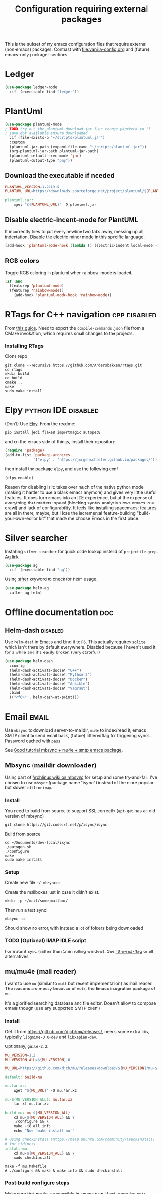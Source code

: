 #+TITLE: Configuration requiring external packages
#+PROPERTY: header-args :tangle yes :results silent :mkdirp yes

This is the subset of my emacs configuration files that require
external (non-emacs) packages. Contrast with [[file:vanilla-config.org]]
and (future) emacs-only packages sections.

* Ledger

#+BEGIN_SRC emacs-lisp
(use-package ledger-mode
  :if '(executable-find "ledger"))
#+END_SRC

* PlantUml
:PROPERTIES:
:SOURCE:   http://plantuml.com/
:END:

#+BEGIN_SRC emacs-lisp
(use-package plantuml-mode
; TODO try out the plantuml-download-jar func change pkgcheck to if
; java+dot available ensure downloaded
  :if (file-exists-p "~/scripts/plantuml.jar")
  :custom
  (plantuml-jar-path (expand-file-name "~/scripts/plantuml.jar"))
  (org-plantuml-jar-path plantuml-jar-path)
  (plantuml-default-exec-mode 'jar)
  (plantuml-output-type "png"))
#+END_SRC

** Download the executable if needed
:PROPERTIES:
:SOURCE:   https://hub.docker.com/r/think/plantuml/~/dockerfile/
:END:

#+BEGIN_SRC makefile :tangle plantuml/PlantUML.Makefile
PLANTUML_VERSION=1.2019.5
PLANTUML_URL=https://downloads.sourceforge.net/project/plantuml/${PLANTUML_VERSION}/plantuml.${PLANTUML_VERSION}.jar

plantuml.jar:
	wget "${PLANTUML_URL}" -O plantuml.jar
#+END_SRC

** Disable electric-indent-mode for PlantUML
:PROPERTIES:
:SOURCE:   https://stackoverflow.com/a/21183089
:END:
It incorrectly tries to put every newline two tabs away, messing up
all indentation. Disable the electric minor mode in this specific
language.

#+BEGIN_SRC emacs-lisp
(add-hook 'plantuml-mode-hook (lambda () (electric-indent-local-mode -1)))
#+END_SRC

** RGB colors
Toggle RGB coloring in plantuml when rainbow-mode is loaded.
#+BEGIN_SRC emacs-lisp
(if (and
  (featurep 'plantuml-mode)
  (featurep 'rainbow-mode))
    (add-hook 'plantuml-mode-hook 'rainbow-mode))
#+END_SRC


* RTags for C++ navigation                                     :cpp:disabled:
From [[https://github.com/dfrib/emacs_setup][this guide]]. Need to export the =compile-commands.json= file from
a CMake invokation, which requires small changes to the projects.

*** Installing RTags

Clone repo
#+BEGIN_SRC shell :tangle no
git clone --recursive https://github.com/Andersbakken/rtags.git
cd rtags
mkdir build
cd build
cmake ..
make
sudo make install
#+END_SRC


* Elpy                                                  :python:IDE:disabled:
(Don't) Use [[https://github.com/jorgenschaefer/elpy][Elpy]].
From the readme:
#+BEGIN_SRC shell :tangle no
pip install jedi flake8 importmagic autopep8
#+END_SRC
and on the emacs side of things, install their repository
#+BEGIN_SRC emacs-lisp :tangle no
(require 'package)
(add-to-list 'package-archives
             '("elpy" . "https://jorgenschaefer.github.io/packages/"))
#+END_SRC
then install the package =elpy=, and use the following conf
#+BEGIN_SRC emacs-lisp :tangle no
(elpy-enable)
#+END_SRC

Reason for disabling is it: takes over much of the native python mode
(making it harder to use a blank emacs anymore) and gives very little
useful features. It does turn emacs into an IDE experience, but at the
expense of everything that matters: speed (blocking syntax analysis
slows emacs to a crawl) and lack of configurability. It feels like
installing spacemacs: features are all in there, maybe, but I lose the
incremental feature-building "build-your-own-editor kit" that made me
choose Emacs in the first place.


* Silver searcher
Installing =silver-searcher= for quick code lookup instead of
=projectile-grep=. [[https://github.com/ggreer/the_silver_searcher][Ag link]]

#+BEGIN_SRC emacs-lisp
(use-package ag
  :if '(executable-find "ag"))
#+END_SRC

Using [[info:use-package#after][:after]] keyword to check for helm usage.
#+BEGIN_SRC emacs-lisp
(use-package helm-ag
  :after ag helm)
#+END_SRC

* Offline documentation                                                 :doc:
** Helm-dash                                                       :disabled:
Use =helm-dash= in Emacs and bind it to =F6=. This actually requires
=sqlite= which isn't there by default everywhere. Disabled because I
haven't used it for a while and it's easily broken (very stateful!)

#+BEGIN_SRC emacs-lisp :tangle no
(use-package helm-dash
  :config
  (helm-dash-activate-docset "C++")
  (helm-dash-activate-docset "Python 2")
  (helm-dash-activate-docset "Docker")
  (helm-dash-activate-docset "Ansible")
  (helm-dash-activate-docset "Vagrant")
  :bind
  (("<f6>" . helm-dash-at-point)))
#+END_SRC

* Email                                                               :email:
Use =mbsync= to download server-to-maildir, =mu4e= to index/read it,
emacs SMTP client to send email back, (future) littleredflag for triggering
syncs. Password cached with =pass=.

See [[http://www.macs.hw.ac.uk/~rs46/posts/2014-01-13-mu4e-email-client.html][Good tutorial mbsync + mu4e + smtp emacs package]].


** Mbsync (maildir downloader)
:PROPERTIES:
:CREATED:  [2017-05-26 Fri 11:29]
:END:

Using part of [[https://wiki.archlinux.org/index.php/Isync][Archlinux wiki on mbsync]] for setup and some
try-and-fail. I've chosen to use =mbsync= (package name "isync")
instead of the more popular but slower =offlineimap=.

*** Install
:PROPERTIES:
:CREATED:  [2017-05-26 Fri 11:29]
:END:
You need to build from source to support SSL correctly (=apt-get= has
an old version of mbsync)
#+BEGIN_SRC shell :tangle no
git clone https://git.code.sf.net/p/isync/isync
#+END_SRC

Build from source
#+BEGIN_SRC shell :tangle no
cd ~/Documents/dev-local/isync
./autogen.sh
./configure
make
sudo make install
#+END_SRC

*** Setup

Create new file =~/.mbsyncrc=


Create the mailboxes just in case it didn't exist.
#+BEGIN_SRC shell :tangle no
mkdir -p ~/mail/some_mailbox/
#+END_SRC
Then run a test sync:
#+BEGIN_SRC shell :tangle no
mbsync -a
#+END_SRC

Should show no error, with instead a lot of folders being downloaded

*** TODO (Optional) IMAP IDLE script
For instant sync (rather than 5min rolling window).
See [[https://github.com/rlue/little_red_flag][little-red-flag]] or all alternatives
** mu/mu4e (mail reader)
I want to use =mu= (similar to =mutt= but recent implementation) as
mail reader. The reasons are mostly because of =mu4e=, the Emacs
integration package of =mu=.

It's a glorified searching database and file editor. Doesn't allow to
compose emails though (use any supported SMTP client)

*** Install
Get it from https://github.com/djcb/mu/releases/, needs some extra
libs, typically =libgmime-3.0-dev= and =libxapian-dev=.

Optionally, =guile-2.2=.


#+begin_src makefile :tangle mu4e/mu.Makefile
MU_VERSION=1.2
MU_VERSION_ALL=${MU_VERSION}.0

MU_URL=https://github.com/djcb/mu/releases/download/${MU_VERSION}/mu-${MU_VERSION_ALL}.tar.xz

default: build-mu

mu.tar.xz:
	wget "${MU_URL}" -O mu.tar.xz

mu-${MU_VERSION_ALL}: mu.tar.xz
	tar xf mu.tar.xz

build-mu: mu-${MU_VERSION_ALL}
	cd mu-${MU_VERSION_ALL} && \
	./configure && \
	make -j8 all info
	echo "Now `make install-mu`"

# Using checkinstall (https://help.ubuntu.com/community/CheckInstall)
# for tidiness
install-mu:
	cd mu-${MU_VERSION_ALL} && \
	sudo checkinstall
#+end_src

#+BEGIN_SRC shell :tangle no
make -f mu.Makefile
# ./configure && make & make info && sudo checkinstall
#+END_SRC

*** Post-build configure steps
Make sure that mu4e is accessible in emacs now. If not, copy the
=mu4e/= folder to your custom lisp folder and sprinkle config.

#+CAPTION Sample ~/.mbsyncrc
#+BEGIN_SRC conf :tangle no
IMAPAccount jibytech
# Address to connect to
Host imap.fastmail.com
User jb@jiby.tech
PassCmd "pass jiby.tech/fastmail/emacs_hally"
SSLType IMAPS

IMAPStore jibytech-remote
Account jibytech

MaildirStore jibytech-local
Subfolders Verbatim
# The trailing "/" is important
Path ~/.mail/jiby.tech/
Inbox ~/.mail/jiby.tech/Inbox

Channel jibytech
Master :jibytech-remote:
Slave :jibytech-local:
Patterns *
# Automatically create missing mailboxes both sides, as well as deletions
Create Both
Remove Both

# Save the synchronization state files in the relevant directory
SyncState *
#+END_SRC
*** Use
Index the maildir once

#+BEGIN_SRC shell :tangle no
mu index --maildir=~/mail/something
#+END_SRC
Then start using it !

#+BEGIN_SRC shell :tangle no
mu find some_keywords
#+END_SRC
*** Configure mu4e (emacs interface)
#+BEGIN_SRC emacs-lisp
(use-package mu4e
  :if (executable-find "mu")
  :load-path "~/.emacs.d/lisp/mu4e/"
  :bind ("C-M-4" . mu4e)
  :config
  ;; use imagemagick, if available
  (when (fboundp 'imagemagick-register-types)
    (imagemagick-register-types))
  ;; Allow HTML email to be read via PDF when text rendering fails
  (if-let (msg2pdf (executable-find "msg2pdf"))
      (setq mu4e-msg2pdf msg2pdf))
  (add-to-list 'mu4e-view-actions
	       '("bBrowser View" . mu4e-action-view-in-browser) t)
  ;; Hide the stupid empty update buffer when fetching mail
  (add-hook 'mu4e~update-mail-mode-hook 'bury-buffer)
  :custom
  ;; Don't keep message buffers around
  (message-kill-buffer-on-exit t)
  ;; Don't use cool icons for display (they are cool but are not of
  ;; correct length, messing up layouts)
  (mu4e-use-fancy-chars nil)
  ;; Get email every 5 minutes
  (mu4e-update-interval 300)
  (mu4e-get-mail-command "mbsync -aq")
  (mu4e-attachment-dir  "~/Downloads")
  (mu4e-view-show-images t)
  ;; Wrap lines softly via format=flowed
  (mu4e-compose-format-flowed t)
  (mu4e-view-show-addresses t)
  (mail-user-agent 'mu4e-user-agent))
#+END_SRC

*** Email attachments

From [[info:mu4e#Dired][mu4e manual on dired interaction]], add support for attaching files
from marked files in =dired=:
#+BEGIN_SRC emacs-lisp
(require 'gnus-dired)
;; make the `gnus-dired-mail-buffers' function also work on
;; message-mode derived modes, such as mu4e-compose-mode
(defun gnus-dired-mail-buffers ()
  "Return a list of active message buffers."
  (let (buffers)
    (save-current-buffer
      (dolist (buffer (buffer-list t))
        (set-buffer buffer)
        (when (and (derived-mode-p 'message-mode)
		   (null message-sent-message-via))
          (push (buffer-name buffer) buffers))))
    (nreverse buffers)))

(setq gnus-dired-mail-mode 'mu4e-user-agent)
(add-hook 'dired-mode-hook 'turn-on-gnus-dired-mode)
#+END_SRC

*** Configure org-mu4e
Integration of =orgmode= and =mu4e=.

#+BEGIN_SRC emacs-lisp
(when (featurep 'mu4e)
  (require 'org-mu4e))
#+END_SRC

Allows to make email links now.
*** Notifications
:PROPERTIES:
:SOURCE:   https://github.com/iqbalansari/mu4e-alert
:END:

#+BEGIN_SRC emacs-lisp
(use-package mu4e-alert
  :after mu4e
  :config
  (mu4e-alert-set-default-style 'libnotify)
  (mu4e-alert-enable-notifications)
  (mu4e-alert-enable-mode-line-display))
#+END_SRC
*** Remove HTML email backgrounds
:PROPERTIES:
:SOURCE:   https://www.reddit.com/r/emacs/comments/9ep5o1/mu4e_stop_emails_setting_backgroundforeground/
:END:

#+BEGIN_SRC emacs-lisp
(when (featurep 'mu4e)
  (require 'mu4e-contrib))

(setq mu4e-html2text-command 'mu4e-shr2text)
(setq shr-color-visible-luminance-min 60)
(setq shr-color-visible-distance-min 5)
(setq shr-use-colors nil)
(advice-add #'shr-colorize-region :around (defun shr-no-colourise-region (&rest ignore)))
#+END_SRC

#+CAPTION: Mailbox-specific setup
#+BEGIN_SRC emacs-lisp
(setq mu4e-maildir (expand-file-name "~/.mail/jiby.tech"))
(setq mu4e-drafts-folder "/Drafts")
(setq mu4e-sent-folder   "/Sent")
(setq mu4e-trash-folder  "/Trash")

(setq mu4e-maildir-shortcuts
      '(("/INBOX"        . ?i)
        ("/Sent"         . ?s)
        ("/Trash"        . ?t)
        ("/Drafts"       . ?d)))
#+END_SRC

** SMTP package to compose emails
Emacs's =smtp= package or independent tool =msmtp= which I've heard
good things about, such as support for offline email queues.

Extract from mu4e manual, adapted to my server
#+BEGIN_SRC emacs-lisp
(require 'smtpmail)
(setq user-mail-address "FILLMEHERE@jb.jiby.tech"
   message-send-mail-function 'smtpmail-send-it
   smtpmail-starttls-credentials '(("smtp.fastmail.com" 465 nil nil))
   smtpmail-auth-credentials
     '(("smtp.fastmail.com" 587 "jb@jiby.tech" nil))
   smtpmail-default-smtp-server "smtp.fastmail.com"
   smtpmail-smtp-server "smtp.fastmail.com"
   smtpmail-smtp-service 587)
#+END_SRC

** Push Notification via IDLE
Using IMAP's IDLE verb to get push-style notifications.
Code is in python.

See =scripts/= folder with the file:scripts/imap_idle_notify.py
Missing only a systemd service to run it.
* Calendar management
** Capture invitations to calendar
:PROPERTIES:
:SOURCE:   https://github.com/asoroa/ical2org.py
:END:
Using =ical2org-py= to convert the file to org mode. 
Binding [[info:mu4e#Attachment%20actions][mu4e Attachment actions]] to define a key for it.
Install via pipsi in github repo. It's easiest.

#+BEGIN_SRC shell :results verbatim :tangle no
ical2orgpy --help
#+END_SRC

#+RESULTS:
#+begin_example
Usage: ical2orgpy [OPTIONS] ICS_FILE ORG_FILE

  Convert ICAL format into org-mode.

  Files can be set as explicit file name, or `-` for stdin or stdout::

      $ ical2orgpy in.ical out.org

      $ ical2orgpy in.ical - > out.org

      $ cat in.ical | ical2orgpy - out.org

      $ cat in.ical | ical2orgpy - - > out.org

Options:
  -p, --print-timezones     Print acceptable timezone names and exit.
  -d, --days INTEGER RANGE  Window length in days (left & right from current
                            time). Has to be positive.
  -t, --timezone TEXT       Timezone to use. (local timezone by default)
  -h, --help                Show this message and exit.
#+end_example

#+BEGIN_SRC emacs-lisp
(defun convert-to-org-calendar-attachment (msg attachnum)
  "Converts to org format an (ical) attachment"
  (mu4e-view-pipe-attachment msg attachnum "ical2orgpy - - >> ~/dev/notes/calendar.org"))

;; defining 'n' as the shortcut (if mu4e is loaded)
(when (featurep 'mu4e)
  (add-to-list 'mu4e-view-attachment-actions
	       '("cSave to calendar" . convert-to-org-calendar-attachment) t))
#+END_SRC
*** TODO Via elisp
:PROPERTIES:
:CREATED:  [2019-07-15 Mon 12:14]
:ID:       75455f3f-419c-4a46-9f48-a51bff42c154
:END:

Using =icalendar-import-file= library:

#+BEGIN_SRC emacs-lisp :tangle no
(icalendar-import-file ICAL-FILENAME DIARY-FILENAME &optional NON-MARKING)
#+END_SRC

Tweak it to support importing to Org mode instead.

* Latex                                                                 :org:
** Live previews for equations
We can preview LaTeX equations in =org-mode=, but this requires a few
external packages:

#+BEGIN_SRC shell :tangle no
sudo apt-get install dvipng
#+END_SRC

Then use =C-c C-x C-l= to enable latex preview in orgmode.

Try it on the following equation

$e^{2\pi i} \cos{\theta{x}+ \lambda} = -1$

** Auto-preview
:PROPERTIES:
:SOURCE:   https://www.reddit.com/r/emacs/comments/9h44lk/i_can_finally_preview_latex_in_orgmode_took_me/e6asgu9/
:END:

We define a preview function that, if enabled as hook, auto-renders
equations.

#+BEGIN_SRC emacs-lisp
(defun auto-preview-org-latex ()
  "Toggles latex-preview when a dollar (latex equation) is followed by space"
  (when (looking-back (rx "$"))
    (save-excursion
      (backward-char 1)
      (org-toggle-latex-fragment))))

(defun preview-org-latex-hook ()
  "Hook to auto-preview latex fragments in org buffers"
  (org-cdlatex-mode)
  (diminish 'org-cdlatex-mode)
  (add-hook 'post-self-insert-hook #'auto-preview-org-latex 'append 'local))
#+END_SRC

Finally, we enable the package =cdlatex= which toggles our hook if the
executable =dvipng= is found in path. Preview is small, so we make it
twice bigger.
#+BEGIN_SRC emacs-lisp
(use-package cdlatex
  :if '(executable-find "dvipng")
  :custom (org-format-latex-options
	   (plist-put org-format-latex-options :scale 2.0))
  :hook (org-mode . preview-org-latex-hook))
#+END_SRC


** Export to PDF on Ubuntu
Org mode's export to PDF option through PDFLatex
#+begin_src shell :tangle no
sudo apt-get install texlive-latex-basetex live-fonts-recommended texlive-fonts-extra
#+end_src

** Export to pdf code highlighting
:PROPERTIES:
:SOURCE:   https://joonro.github.io/blog/posts/org-mode-outputdir-minted-latex-export.html
:END:
Using =minted=. Source mixed with variable docstring for =org-latex-listings=.
#+BEGIN_SRC emacs-lisp
(require 'ox-latex)
(add-to-list 'org-latex-packages-alist '("" "minted"))
(setq org-latex-listings 'minted)

; NOTE: Intentionally overridden below if latexmk (bibliography support) is available
(setq org-latex-pdf-process
      '("pdflatex --shell-escape --interaction nonstopmode -output-directory %o %f"
        "pdflatex --shell-escape --interaction nonstopmode -output-directory %o %f"
        "pdflatex --shell-escape --interaction nonstopmode -output-directory %o %f"))
#+END_SRC

#+begin_src shell :tangle no
sudo pip install pygment
#+end_src

** Export of bibliography
From [[file:config.org::*Bibliography][Bibliography]] entry, we use =org-ref= to support bibliography in Org
mode. By default, exporting from org-mode to PDF won't work when
references are present due to bibtex not being run. [[https://tex.stackexchange.com/questions/114864/how-to-get-bibtex-to-work-with-org-mode-latex-export][Stackoverflow]] has
found a solution by tweaking the command being run. This requires the
latexmk package: put in this file due to external (system) package
required.


#+BEGIN_SRC emacs-lisp
(if (executable-find "latexmk")
    (setq org-latex-pdf-process
	  (list
	   "latexmk  -pdflatex='lualatex -shell-escape -interaction nonstopmode' -pdf -bibtex -f  %f")))
#+END_SRC

** Math autocomplete
:PROPERTIES:
:CREATED:  [2019-07-24 Wed 22:27]
:ID:       a03b28ac-c028-4613-9402-6e6c85809f56
:END:
#+BEGIN_SRC emacs-lisp
(use-package company-math
  :after company
  :config
  (add-to-list 'company-backends 'company-math-symbols-latex))
#+END_SRC

* RFC export                                                   :rfc:disabled:
:PROPERTIES:
:SOURCE:   https://github.com/choppsv1/org-rfc-export
:END:

Export org-mode notes as RFC. Requires =xml2rfc=.
#+BEGIN_SRC emacs-lisp :tangle no
(use-package ox-rfc
  :if '(executable-find "xml2rfc"))
#+END_SRC

* Firefox control
:PROPERTIES:
:CREATED:  [2019-07-11 Thu 11:16]
:ID:       7125ed01-2c00-4cab-a205-711904296480
:END:

Reduce mouse usage by using a key (usually =F=) to highlight clickable
areas in the firefox page.

Tried tridactyl, it's great and does textarea editing in editors too
but it takes over everything not just these functions.
** CANCELED Tridactyl
:LOGBOOK:
- State "CANCELED"   from              [2019-07-11 Thu 12:35] \\
  Takes over too much of the screen.
:END:
Vimperator successor: [[https://addons.mozilla.org/en-GB/firefox/addon/tridactyl-vim][Tridactyl]] ([[https://github.com/tridactyl/tridactyl][Github]]).

See sample [[https://github.com/skeeto/dotfiles/blob/master/_tridactylrc][tridactylrc on Github]] for config.

#+begin_src conf :tangle no
bind <A-x> fillcmdline_notrail

" L is already bound to (history) forward
bind l back

bind <C-n> scrollline +3
bind <C-p> scrollline -3

bind <C-v> scrollpage
bind <C-A-v> scrollpage -1


quickmark n https://news.ycombinator.com/
quickmark y https://youtube.com/
set searchurls.s       https://duckduckgo.com/?q=%s

set editorcmd emacsclient
#+end_src
** Vimium-FF
:PROPERTIES:
:CREATED:  [2019-07-11 Thu 11:19]
:ID:       5b864d1d-b51a-40b7-ac3c-39f56c9168f4
:END:

The [[https://addons.mozilla.org/en-GB/firefox/addon/vimium-ff][vimium-FF addon]] to move around using vim-style bindings. Defined a
few Emacs ones below:
#+begin_src conf :tangle vimium/.vimiumconfig
map <c-v> scrollPageDown
map <a-v> scrollPageUp
unmap H
unmap l
map l goBack

# Already used in Firefox
#map <c-p> scrollUp
# map <c-n> scrollDown

map <c-f> scrollRight
map <c-b> scrollLeft
map <c-y> yank
#+end_src

** WithExEditor
:PROPERTIES:
:CREATED:  [2019-07-11 Thu 12:36]
:ID:       9a0b571a-06e7-46fe-bda2-d6f99c5e9f79
:END:

[[https://addons.mozilla.org/en-US/firefox/addon/withexeditor/][WithExEditor Firefox addon]] to Edit textarea from external text editor.

Set up host side needed.

#+begin_src shell
VERSION=5.1.3
mkdir -p dev/foss/WithExEditor
cd dev/foss/WithExEditor
wget https://github.com/asamuzaK/withExEditorHost/releases/download/v${VERSION}/linux-x86_64.zip
unzip linux-x86_64.zip
chmod u+x index
./index setup --browser firefox
#+end_src


* Borg backup
[[https://www.borgbackup.org/][Borg]] is a backup system that does all I want: chunking, deduplication,
compression, and encryption.

#+begin_src shell :tangle no
sudo apt-get install borgbackup
pip install borgbackup
#+end_src

See [[https://gitlab.com/WoJ/systemd-borg/tree/master][Example systemd unit+timer]] using for Borg regularly.

#+begin_src conf :tangle no
[Unit]
Description=borg backup

[Service]
Type=oneshot
Environment=BORG_REPO=/services/backup/borg/
Environment=BORG_HOSTNAME_IS_UNIQUE=yes
ExecStart=/usr/bin/borg create --exclude-from=/services/backup/borg-exclude-srv.txt --list --stats ::srv-${INVOCATION_ID} /
ExecStartPost=/usr/bin/borg prune -v --list --keep-daily=7 --keep-weekly=4 --keep-within 2d --stats
#+end_src


#+begin_src conf :tangle no
[Unit]
Description=Run borg

[Timer]
OnCalendar=*-*-* 00/3:00:00

[Install]
WantedBy=timers.target
#+end_src

** Systematize it with borgmatic
Borgmatic is a yaml-based wrapper around =borgbackup=. It means to
automate the backing up, validating, culling old backups into a single
command that can be run as systemd service on a timer. Install via
=pip=.

#+CAPTION: Generate a config file
#+begin_src shell :tangle no
sudo generate-borgmatic-config
#+end_src

File generated at =/etc/borgmatic/config.yaml=.


#+begin_src yaml :tangle no
location:
    # List of source directories to backup (required). Globs and tildes are expanded.
    source_directories:
        - /home/jiby/

    # Stay in same file system (do not cross mount points).
    one_file_system: true

    # Paths to local or remote repositories (required). Tildes are expanded. Multiple
    # repositories are backed up to in sequence. See ssh_command for SSH options like
    # identity file or port.
    repositories:
        - /run/media/jiby/Tony/backup/

    # Alternate Borg local executable. Defaults to "borg".
    local_path: /usr/bin/borg

    # Any paths matching these patterns are excluded from backups. Globs and tildes
    # are expanded. See the output of "borg help patterns" for more details.
    exclude_patterns:
        - '*.pyc'
        - ~/*/.cache
        - /etc/ssl
        - '*.log'

    # Exclude directories that contain a CACHEDIR.TAG file. See
    # http://www.brynosaurus.com/cachedir/spec.html for details.
    exclude_caches: true

    # Exclude directories that contain a file with the given filename.
    exclude_if_present: .nobackup

# Repository storage options. See
# https://borgbackup.readthedocs.io/en/stable/usage.html#borg-create and
# https://borgbackup.readthedocs.io/en/stable/usage/general.html#environment-variables for
# details.
storage:
    # The standard output of this command is used to unlock the encryption key. Only
    # use on repositories that were initialized with passcommand/repokey encryption.
    # Note that if both encryption_passcommand and encryption_passphrase are set,
    # then encryption_passphrase takes precedence.
    encryption_passcommand: pass show backup/borg/tony


    # Type of compression to use when creating archives. See
    # https://borgbackup.readthedocs.org/en/stable/usage.html#borg-create for details.
    # Defaults to no compression.
    # Zstd is meant to be modern = fast and compresses well, good for
    # new repos w/o/ compatibility issues
    compression: zstd

    # Umask to be used for borg create.
    umask: 77

    # Name of the archive. Borg placeholders can be used. See the output of
    # "borg help placeholders" for details. Default is
    # "{hostname}-{now:%Y-%m-%dT%H:%M:%S.%f}". If you specify this option, you must
    # also specify a prefix in the retention section to avoid accidental pruning of
    # archives with a different archive name format.
    archive_name_format: 'hally-documents-{now}'

# Retention policy for how many backups to keep in each category. See
# https://borgbackup.readthedocs.org/en/stable/usage.html#borg-prune for details.
# At least one of the "keep" options is required for pruning to work.
retention:
    # Keep all archives within this time interval.
    keep_within: 3H

    # Number of hourly archives to keep.
    keep_hourly: 24

    # Number of daily archives to keep.
    keep_daily: 7

    # Number of weekly archives to keep.
    keep_weekly: 4

    # Number of monthly archives to keep.
    keep_monthly: 6

    # Number of yearly archives to keep.
    keep_yearly: 1

    # When pruning, only consider archive names starting with this prefix.
    # Borg placeholders can be used. See the output of "borg help placeholders" for
    # details. Default is "{hostname}-".
    prefix: hally

# Consistency checks to run after backups. See
# https://borgbackup.readthedocs.org/en/stable/usage.html#borg-check and
# https://borgbackup.readthedocs.org/en/stable/usage.html#borg-extract for details.
consistency:
    # List of one or more consistency checks to run: "repository", "archives", and/or
    # "extract". Defaults to "repository" and "archives". Set to "disabled" to disable
    # all consistency checks. "repository" checks the consistency of the repository,
    # "archive" checks all of the archives, and "extract" does an extraction dry-run
    # of just the most recent archive.
    checks:
        - repository
        - archives

    # Restrict the number of checked archives to the last n. Applies only to the "archives" check.
    check_last: 3

# Shell commands or scripts to execute before and after a backup or if an error has occurred.
# IMPORTANT: All provided commands and scripts are executed with user permissions of borgmatic.
# Do not forget to set secure permissions on this file as well as on any script listed (chmod 0700) to
# prevent potential shell injection or privilege escalation.
hooks:
    # List of one or more shell commands or scripts to execute before creating a backup.
    before_backup:
        - echo "`date` - Starting a backup job."

    # List of one or more shell commands or scripts to execute after creating a backup.
    after_backup:
        - echo "`date` - Backup created."

    # List of one or more shell commands or scripts to execute in case an exception has occurred.
    on_error:
        - echo "`date` - Error while creating a backup."
#+end_src


Let's try to launch via oneshot of systemd service, [[https://torsion.org/borgmatic/docs/how-to/set-up-backups/#systemd][using their sample file]].
Except we want to use a non-root systemd job.

#+begin_src conf :tangle no
[Unit]
Description=borgmatic backup

[Service]
Type=oneshot
ExecStart=/usr/bin/borgmatic --config /home/jiby/.config/borgmatic/config.yaml
#+end_src

Move that file to a systemd user folder and load it to prime it.
#+begin_src shell :tangle no
mv borgmatic.service .config/systemd/user/
systemctl --user load borgmatic.service 
#+end_src

Running the oneshot service
#+begin_src shell :tangle no
systemctl --user start borgmatic.service
#+end_src
